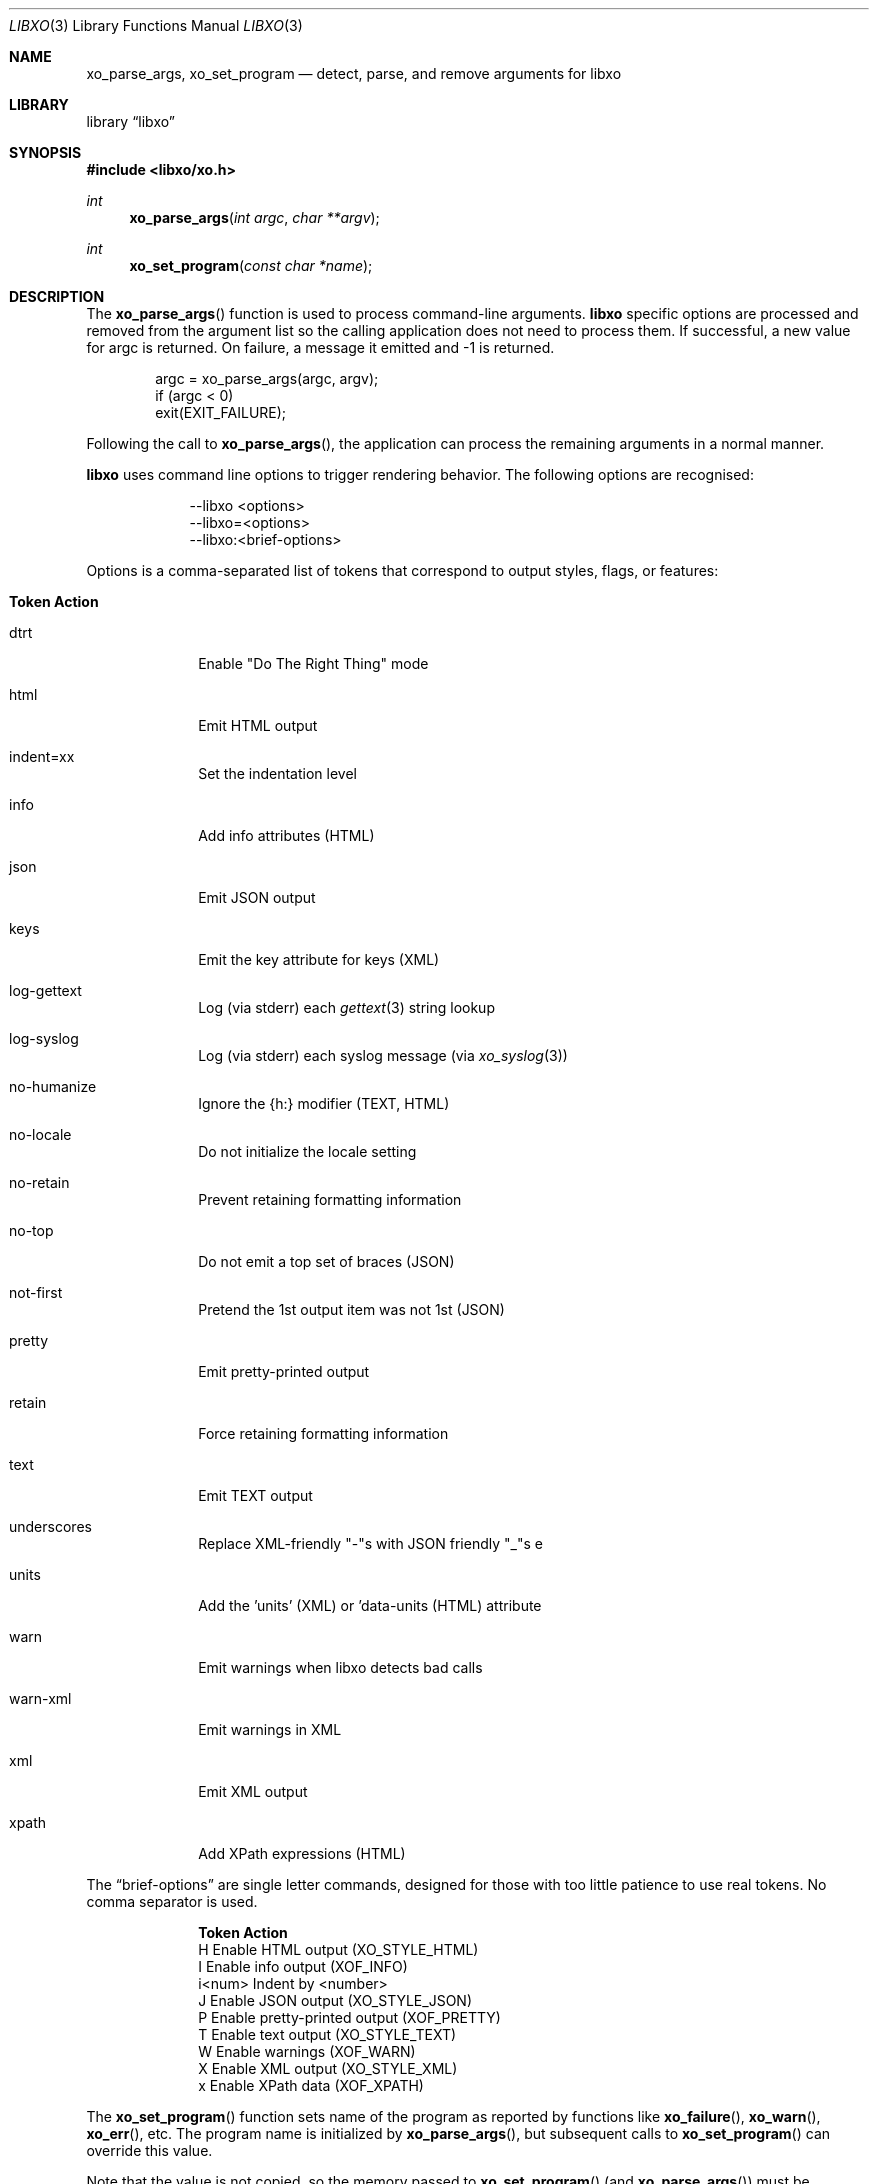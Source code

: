 .\" #
.\" # Copyright (c) 2014, Juniper Networks, Inc.
.\" # All rights reserved.
.\" # This SOFTWARE is licensed under the LICENSE provided in the
.\" # ../Copyright file. By downloading, installing, copying, or 
.\" # using the SOFTWARE, you agree to be bound by the terms of that
.\" # LICENSE.
.\" # Phil Shafer, July 2014
.\" 
.Dd November 17, 2020
.Dt LIBXO 3
.Os
.Sh NAME
.Nm xo_parse_args , xo_set_program
.Nd detect, parse, and remove arguments for libxo
.Sh LIBRARY
.Lb libxo
.Sh SYNOPSIS
.In libxo/xo.h
.Ft int
.Fn xo_parse_args "int argc" "char **argv"
.Ft int
.Fn xo_set_program "const char *name"
.Sh DESCRIPTION
The
.Fn xo_parse_args
function is used to process command-line arguments.
.Nm libxo
specific
options are processed and removed
from the argument list so the calling application does not
need to process them.
If successful, a new value for argc is returned.
On failure, a message it emitted and -1 is returned.
.Bd -literal -offset indent
    argc = xo_parse_args(argc, argv);
    if (argc < 0)
        exit(EXIT_FAILURE);
.Ed
.Pp
Following the call to
.Fn xo_parse_args ,
the application can process the remaining arguments in a normal manner.
.Pp
.Nm libxo
uses command line options to trigger rendering behavior.
The following options are recognised:
.Pp
.Bl -tag -width "--libxo"
.It
\-\^\-libxo <options>
.It
\-\^\-libxo=<options>
.It
\-\^\-libxo:<brief-options>
.El
.Pp
Options is a comma-separated list of tokens that correspond to output
styles, flags, or features:
.Pp
.Bl -tag -width "12345678"
.It Sy "Token   Action"
.It Dv dtrt
Enable "Do The Right Thing" mode
.It Dv html
Emit HTML output
.It Dv indent=xx
Set the indentation level
.It Dv info
Add info attributes (HTML)
.It Dv json
Emit JSON output
.It Dv keys
Emit the key attribute for keys (XML)
.It Dv log-gettext
Log (via stderr) each
.Xr gettext 3
string lookup
.It Dv log-syslog
Log (via stderr) each syslog message (via
.Xr xo_syslog 3 )
.It Dv no-humanize
Ignore the {h:} modifier (TEXT, HTML)
.It Dv no-locale
Do not initialize the locale setting
.It Dv no-retain
Prevent retaining formatting information
.It Dv no-top
Do not emit a top set of braces (JSON)
.It Dv not-first
Pretend the 1st output item was not 1st (JSON)
.It Dv pretty
Emit pretty-printed output
.It Dv retain
Force retaining formatting information
.It Dv text
Emit TEXT output
.It Dv underscores
Replace XML-friendly "-"s with JSON friendly "_"s e
.It Dv units
Add the 'units' (XML) or 'data-units (HTML) attribute
.It Dv warn
Emit warnings when libxo detects bad calls
.It Dv warn-xml
Emit warnings in XML
.It Dv xml
Emit XML output
.It Dv xpath
Add XPath expressions (HTML)
.El
.Pp
The
.Dq brief-options
are single letter commands, designed for those with
too little patience to use real tokens.
No comma separator is used.
.Bl -column "i<num>"
.It Sy "Token   Action"
.It "H      " "Enable HTML output (XO_STYLE_HTML)"
.It "I      " "Enable info output (XOF_INFO)"
.It "i<num> " "Indent by <number>"
.It "J      " "Enable JSON output (XO_STYLE_JSON)"
.It "P      " "Enable pretty-printed output (XOF_PRETTY)"
.It "T      " "Enable text output (XO_STYLE_TEXT)"
.It "W      " "Enable warnings (XOF_WARN)"
.It "X      " "Enable XML output (XO_STYLE_XML)"
.It "x      " "Enable XPath data (XOF_XPATH)"
.El
.Pp
The
.Fn xo_set_program
function sets name of the program as reported by
functions like
.Fn xo_failure ,
.Fn xo_warn ,
.Fn xo_err ,
etc.
The program name is initialized by
.Fn xo_parse_args ,
but subsequent calls to
.Fn xo_set_program
can override this value.
.Pp
Note that the value is not copied, so the memory passed to
.Fn xo_set_program
(and
.Fn xo_parse_args )
must be maintained by the caller.
.Pp
.Sh SEE ALSO
.Xr xo_emit 3 ,
.Xr libxo 3
.Sh HISTORY
The
.Nm libxo
library first appeared in
.Fx 11.0 .
.Sh AUTHORS
.Nm libxo
was written by
.An Phil Shafer Aq Mt phil@freebsd.org .

